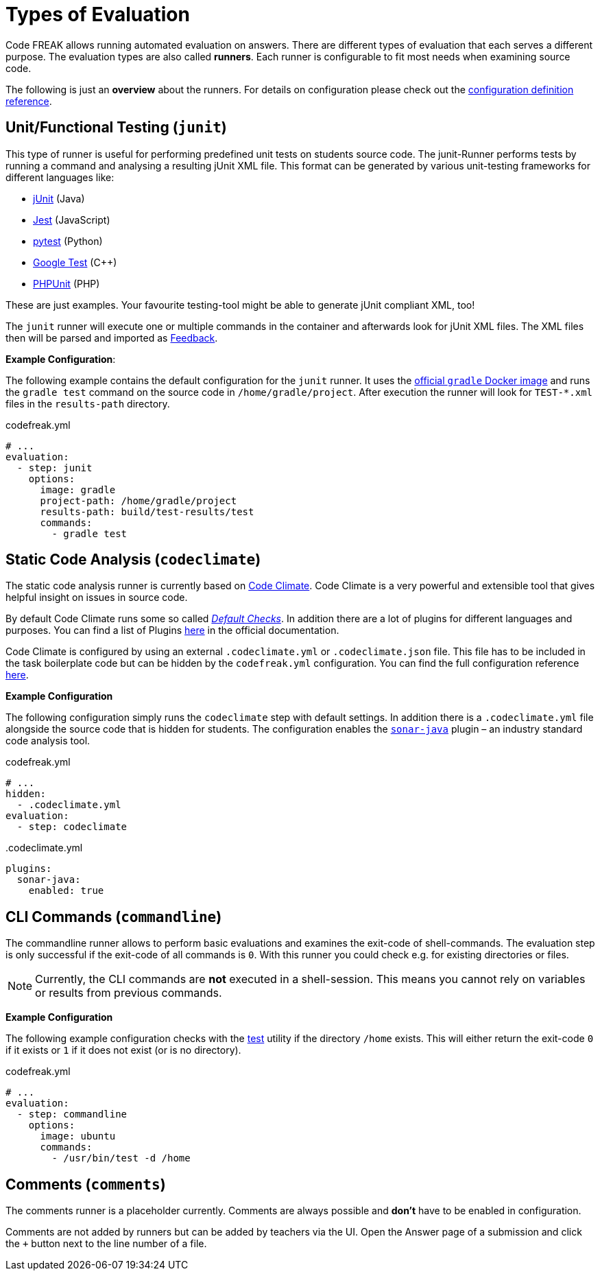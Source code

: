 = Types of Evaluation

Code FREAK allows running automated evaluation on answers. There are different types of evaluation that each serves a different purpose. The evaluation types are also called *runners*. Each runner is configurable to fit most needs when examining source code.

The following is just an **overview** about the runners. For details on configuration please check out the xref:for-teachers:definitions.adoc[configuration definition reference].

== [[junit]] Unit/Functional Testing (`junit`)
This type of runner is useful for performing predefined unit tests on students source code. The junit-Runner performs tests by running a command and analysing a resulting jUnit XML file. This format can be generated by various unit-testing frameworks for different languages like:

* https://junit.org[jUnit] (Java)
* https://jestjs.io/[Jest] (JavaScript)
* https://docs.pytest.org/[pytest] (Python)
* https://github.com/google/googletest[Google Test] (C++)
* https://phpunit.de/[PHPUnit] (PHP)

These are just examples. Your favourite testing-tool might be able to generate jUnit compliant XML, too!

The `junit` runner will execute one or multiple commands in the container and afterwards look for jUnit XML files. The XML files then will be parsed and imported as <<feedback,Feedback>>.

*Example Configuration*:

The following example contains the default configuration for the `junit` runner. It uses the https://hub.docker.com/_/gradle[official `gradle` Docker image] and runs the `gradle test` command on the source code in `/home/gradle/project`. After execution the runner will look for `TEST-*.xml` files in the `results-path` directory.

.codefreak.yml
[source,yaml]
----
# ...
evaluation:
  - step: junit
    options:
      image: gradle
      project-path: /home/gradle/project
      results-path: build/test-results/test
      commands:
        - gradle test
----

== [[codeclimate]] Static Code Analysis (`codeclimate`)
The static code analysis runner is currently based on https://codeclimate.com/[Code Climate]. Code Climate is a very powerful and extensible tool that gives helpful insight on issues in source code.

By default Code Climate runs some so called https://docs.codeclimate.com/docs/advanced-configuration#section-default-checks[_Default Checks_]. In addition there are a lot of plugins for different languages and purposes. You can find a list of Plugins https://docs.codeclimate.com/docs/list-of-engines[here] in the official documentation.

Code Climate is configured by using an external `.codeclimate.yml` or `.codeclimate.json` file. This file has to be included in the task boilerplate code but can be hidden by the `codefreak.yml` configuration. You can find the full configuration reference https://docs.codeclimate.com/docs/advanced-configuration[here].

*Example Configuration*

The following configuration simply runs the `codeclimate` step with default settings. In addition there is a `.codeclimate.yml` file alongside the source code that is hidden for students. The configuration enables the https://docs.codeclimate.com/docs/sonar-java[`sonar-java`] plugin – an industry standard code analysis tool.

.codefreak.yml
[source,yaml]
----
# ...
hidden:
  - .codeclimate.yml
evaluation:
  - step: codeclimate
----

..codeclimate.yml
[source,yaml]
----
plugins:
  sonar-java:
    enabled: true
----

== [[commandline]] CLI Commands (`commandline`)
The commandline runner allows to perform basic evaluations and examines the exit-code of shell-commands. The evaluation step is only successful if the exit-code of all commands is `0`. With this runner you could check e.g. for existing directories or files.

NOTE: Currently, the CLI commands are *not* executed in a shell-session. This means you cannot rely on variables or results from previous commands.

*Example Configuration*

The following example configuration checks with the https://www.gnu.org/software/coreutils/manual/html_node/test-invocation.html#test-invocation[test] utility if the directory `/home` exists. This will either return the exit-code `0` if it exists or `1` if it does not exist (or is no directory).

.codefreak.yml
[source,yaml]
----
# ...
evaluation:
  - step: commandline
    options:
      image: ubuntu
      commands:
        - /usr/bin/test -d /home
----

== [[comments]] Comments (`comments`)
The comments runner is a placeholder currently. Comments are always possible and *don't* have to be enabled in configuration.

Comments are not added by runners but can be added by teachers via the UI. Open the Answer page of a submission and click the `+` button next to the line number of a file.
